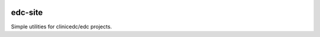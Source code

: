 |pypi| |travis| |codecov| |downloads|

edc-site
--------

Simple utilities for clinicedc/edc projects.

.. |pypi| image:: https://img.shields.io/pypi/v/edc-site.svg
    :target: https://pypi.python.org/pypi/edc-site
    
.. |travis| image:: https://travis-ci.org/clinicedc/edc-site.svg?branch=develop
    :target: https://travis-ci.org/clinicedc/edc-site
    
.. |codecov| image:: https://codecov.io/gh/clinicedc/edc-site/branch/develop/graph/badge.svg
  :target: https://codecov.io/gh/clinicedc/edc-site

.. |downloads| image:: https://pepy.tech/badge/edc-site
   :target: https://pepy.tech/project/edc-site
